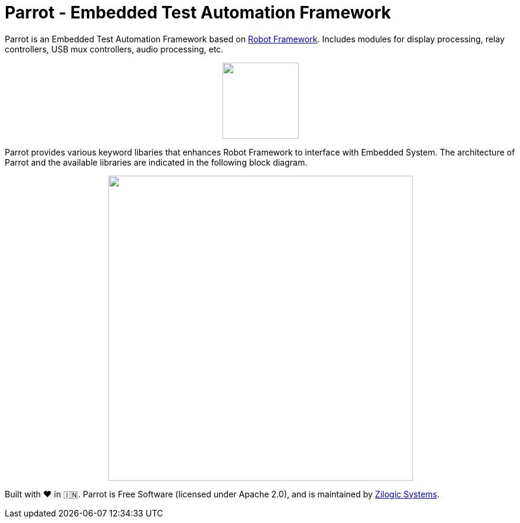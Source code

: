 = Parrot - Embedded Test Automation Framework

Parrot is an Embedded Test Automation Framework based on
https://robotframework.org/[Robot Framework]. Includes modules for display
processing, relay controllers, USB mux controllers, audio processing, etc.

++++++
<p align="center">
  <img width="128" src="logo.png">
</p>
++++++

Parrot provides various keyword libaries that enhances Robot Framework to
interface with Embedded System. The architecture of Parrot and the available
libraries are indicated in the following block diagram.

++++++
<p align="center">
  <img width="512" src="docs/blocks.png">
</p>
++++++


Built with ❤️ in 🇮🇳. Parrot is Free Software (licensed under Apache 2.0), and is
maintained by http://zilogic.com[Zilogic Systems].
